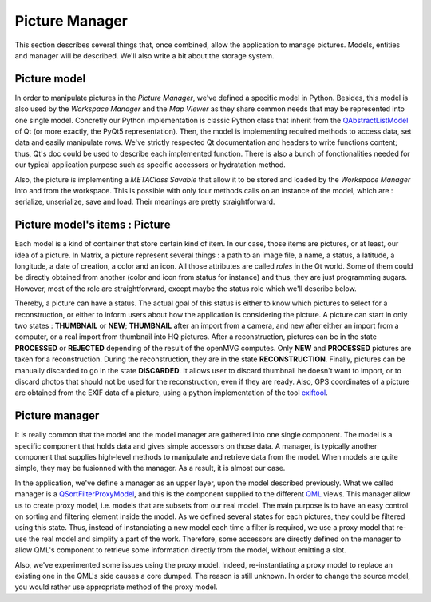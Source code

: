 ###############
Picture Manager
###############

This section describes several things that, once combined, allow the application to manage pictures. Models, entities and manager will be described. We'll also write a bit about the storage system.

=============
Picture model
=============
In order to manipulate pictures in the *Picture Manager*, we've defined a specific model in Python. Besides, this model is also used by the *Workspace Manager* and the *Map Viewer* as they share common needs that may be represented into one single model. Concretly our Python implementation is classic Python class that inherit from the QAbstractListModel_ of Qt (or more exactly, the PyQt5 representation). Then, the model is
implementing required methods to access data, set data and easily manipulate rows. We've strictly respected Qt documentation and headers to write functions content; thus, Qt's doc could be used to describe each implemented function. There is also a bunch of fonctionalities needed for our typical application purpose such as specific accessors or hydratation method.

Also, the picture is implementing a *METAClass* *Savable* that allow it to be stored and loaded by the *Workspace Manager* into and from the workspace. This is possible with only four methods calls on an instance of the model, which are : serialize, unserialize, save and load. Their meanings are pretty straightforward.

===============================
Picture model's items : Picture  
===============================
Each model is a kind of container that store certain kind of item. In our case, those items are pictures, or at least, our idea of a picture. In Matrix, a picture represent several things : a path to an image file, a name, a status, a latitude, a longitude, a date of creation, a color and an icon. All those attributes are called *roles* in the Qt world. Some of them could be directly obtained from another (color and icon from status for instance) and thus, they are just programming sugars. 
However, most of the role are straightforward, except maybe the status role which we'll describe below.

.. image:: /../img/schemaPictures.png 
  :width: 70% 
  :align: center

Thereby, a picture can have a status. The actual goal of this status is either to know which pictures to select for a reconstruction, or either to inform users about how the application is considering the picture. A picture can start in only two states : **THUMBNAIL** or **NEW**; **THUMBNAIL** after an import from a camera, and new after either an import from a computer, or a real import from thumbnail into HQ pictures. After a reconstruction, pictures can be in the state **PROCESSED** or **REJECTED** depending of the result of the openMVG computes. Only **NEW** and **PROCESSED** pictures are taken for a reconstruction. During the reconstruction, they are in the state **RECONSTRUCTION**. Finally, pictures can be manually discarded to go in the state **DISCARDED**. It allows user to discard thumbnail he doesn't want to import, or to discard photos that should not be used for the reconstruction, even if they are ready. 
Also, GPS coordinates of a picture are obtained from the EXIF data of a picture, using a python implementation of the tool exiftool_.

===============
Picture manager
===============
It is really common that the model and the model manager are gathered into one single component. The model is a specific component that holds data and gives simple accessors on those data. A manager, is typically another component that supplies high-level methods to manipulate and retrieve data from the model. When models are quite simple, they may be fusionned with the manager. As a result, it is almost our case. 

In the application, we've define a manager as an upper layer, upon the model described previously. What we called manager is a QSortFilterProxyModel_, and this is the component supplied to the different QML_ views.
This manager allow us to create proxy model, i.e. models that are subsets from our real model. The main purpose is to have an easy control on sorting and filtering element inside the model. As we defined several states for each pictures, they could be filtered using this state. Thus, instead of instanciating a new model each time a filter is required, we use a proxy model that re-use the real model and simplify a part of the work. 
Therefore, some accessors are directly defined on the manager to allow QML's component to retrieve some information directly from the model, without emitting a slot.

Also, we've experimented some issues using the proxy model. Indeed, re-instantiating a proxy model to replace an existing one in the QML's side causes a core dumped. The reason is still unknown. In order to change the source model, you would rather use appropriate method of the proxy model. 

.. _QML: http://doc.qt.io/qt-5/qtqml-index.html
.. _QSortFilterProxyModel: http://doc.qt.io/qt-5/qsortfilterproxymodel.html
.. _QAbstractListModel: http://doc.qt.io/qt-5/qabstractlistmodel.html
.. _exiftool: http://www.sno.phy.queensu.ca/~phil/exiftool/